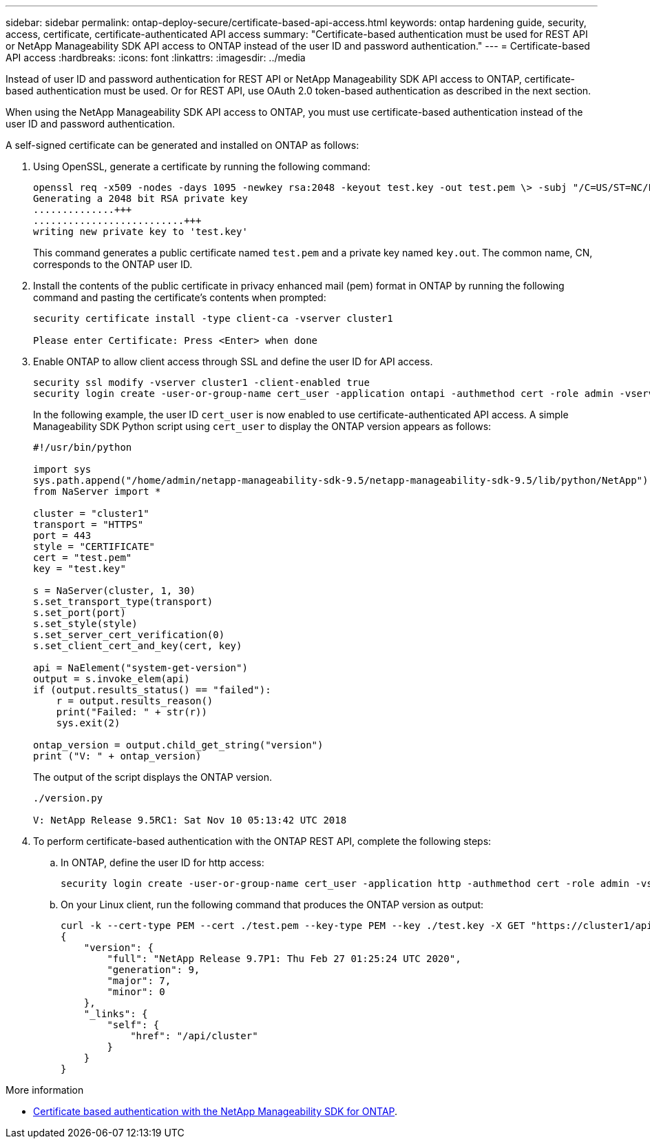 ---
sidebar: sidebar
permalink: ontap-deploy-secure/certificate-based-api-access.html
keywords: ontap hardening guide, security, access, certificate, certificate-authenticated API access 
summary: "Certificate-based authentication must be used for REST API or NetApp Manageability SDK API access to ONTAP instead of the user ID and password authentication."
---
= Certificate-based API access
:hardbreaks:
:icons: font
:linkattrs:
:imagesdir: ../media

[.lead]
Instead of user ID and password authentication for REST API or NetApp Manageability SDK API access to ONTAP, certificate-based authentication must be used. Or for REST API, use OAuth 2.0 token-based authentication as described in the next section.

When using the NetApp Manageability SDK API access to ONTAP, you must use certificate-based authentication instead of the user ID and password authentication.

A self-signed certificate can be generated and installed on ONTAP as follows:

. Using OpenSSL, generate a certificate by running the following command:
+
----
openssl req -x509 -nodes -days 1095 -newkey rsa:2048 -keyout test.key -out test.pem \> -subj "/C=US/ST=NC/L=RTP/O=NetApp/CN=cert_user"
Generating a 2048 bit RSA private key
..............+++
..........................+++
writing new private key to 'test.key'
----
+
This command generates a public certificate named `test.pem` and a private key named `key.out`. The common name, CN, corresponds to the ONTAP user ID.

. Install the contents of the public certificate in privacy enhanced mail (pem) format in ONTAP by running the following command and pasting the certificate's contents when prompted:
+
----
security certificate install -type client-ca -vserver cluster1

Please enter Certificate: Press <Enter> when done
----

. Enable ONTAP to allow client access through SSL and define the user ID for API access.
+
----
security ssl modify -vserver cluster1 -client-enabled true
security login create -user-or-group-name cert_user -application ontapi -authmethod cert -role admin -vserver cluster1
----
+
In the following example, the user ID `cert_user` is now enabled to use certificate-authenticated API access. A simple Manageability SDK Python script using `cert_user` to display the ONTAP version appears as follows:
+
----
#!/usr/bin/python

import sys
sys.path.append("/home/admin/netapp-manageability-sdk-9.5/netapp-manageability-sdk-9.5/lib/python/NetApp")
from NaServer import *

cluster = "cluster1"
transport = "HTTPS"
port = 443
style = "CERTIFICATE"
cert = "test.pem"
key = "test.key"

s = NaServer(cluster, 1, 30)
s.set_transport_type(transport)
s.set_port(port)
s.set_style(style)
s.set_server_cert_verification(0)
s.set_client_cert_and_key(cert, key)

api = NaElement("system-get-version")
output = s.invoke_elem(api)
if (output.results_status() == "failed"):
    r = output.results_reason()
    print("Failed: " + str(r))
    sys.exit(2)

ontap_version = output.child_get_string("version")
print ("V: " + ontap_version)
----
+
The output of the script displays the ONTAP version.
+
----
./version.py

V: NetApp Release 9.5RC1: Sat Nov 10 05:13:42 UTC 2018
----

. To perform certificate-based authentication with the ONTAP REST API, complete the following steps:

.. In ONTAP, define the user ID for http access:
+
----
security login create -user-or-group-name cert_user -application http -authmethod cert -role admin -vserver cluster1
----

.. On your Linux client, run the following command that produces the ONTAP version as output:
+
----
curl -k --cert-type PEM --cert ./test.pem --key-type PEM --key ./test.key -X GET "https://cluster1/api/cluster?fields=version"
{
    "version": {
        "full": "NetApp Release 9.7P1: Thu Feb 27 01:25:24 UTC 2020",
        "generation": 9,
        "major": 7,
        "minor": 0
    },
    "_links": {
        "self": {
            "href": "/api/cluster"
        }
    }
}
----

.More information 

* link:https://netapp.io/2016/11/08/certificate-based-authentication-netapp-manageability-sdk-ontap/[Certificate based authentication with the NetApp Manageability SDK for ONTAP^].